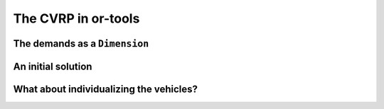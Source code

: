 ..  _first_cvrp_implementation:

The CVRP in or-tools
=========================

..  raw:: latex

    You can find the code in the files~\code{tsplib\_reader.h}, \code{cvrp\_data\_generator.h},
    \code{cvrp\_data\_generator.cc}, \code{cvrp\_data.h}, \code{cvrp\_solution.h}, \code{cvrp\_epix\_data.h} 
    and~\code{cvrp\_solution\_to\_epix.cc} and the data
    in the files~\code{A-n32-k5.vrp} and~\code{opt-A-n32-k5}.\\~\\

..  only:: html

    ..  container:: files-sidebar

        ..  raw:: html 
        
            <ol>
              <li>C++ code:
                <ol>
                  <li><a href="../../../tutorials/cplusplus/routing_common/tsplib_reader.h">tsplib_reader.h</a></li>
                  <li><a href="../../../tutorials/cplusplus/chap10/cvrp_basic.cc">cvrp_basic.cc</a></li>
                </ol>
              </li>
              <li>Data files:
                <ol>
                  <li><a href="../../../tutorials/cplusplus/chap10/A-n32-k5.vrp">A-n32-k5.vrp</a></li>
                  <li><a href="../../../tutorials/cplusplus/chap10/opt-A-n32-k5">opt-A-n32-k5</a></li>
                </ol>
              </li>

            </ol>


..  only:: draft


The demands as a ``Dimension``
----------------------------------

..  only:: draft

    You'll find the code in the file :file:`cvrp_basic.cc`.

    The accumulation of *demands* along the routes makes the ``Dimension`` variables perfect candidates to model 
    demands. We suggest the reader to read the sub-section :ref:`time_windows_as_dimension` before
    reading on. The situation is a little easier here as the demands only depend on the client and not the 
    arcs the vehicles traverse to reach these clients.

    As usual, the solving process is encapsulated in a ``void CVRPBasicSolver(const CVRPData & data)`` function
    inside the ``operations_research`` ``namespace``
    called from the ``main`` function:
    
    ..  code-block:: c++
    
        int main(int argc, char **argv) {
          ...
          operations_research::TSPLIBReader tsplib_reader(instance_file);
          operations_research::CVRPData cvrp_data(tsplib_reader);
          operations_research::CVRPBasicSolver(cvrp_data);
        }

    The creation of the routing model is now also quite known:
    
    ..  code-block:: c++
    
        void  CVRPBasicSolver (const CVRPData & data) {

          const int size = data.Size();
          const int64 capacity = data.Capacity();

          CHECK_GT(FLAGS_number_vehicles, 0) 
                                         << "We need at least one vehicle!";
          // Little check to see if we have enough vehicles
          CHECK_GT(capacity, data.TotalDemand()/FLAGS_number_vehicles) 
                           << "No enough vehicles to cover all the demands";
          ...

    This little check is handy to avoid the solver trying to find a feasible solution while it is obvious none exist.
    The distances are the depot are transferred to the solver the usual way:
    
    ..  code-block:: c++
    
        void  CVRPBasicSolver (const CVRPData & data) {
          ...
          RoutingModel routing(size, FLAGS_number_vehicles);
          routing.SetCost(NewPermanentCallback(&data, &CVRPData::Distance));

          // Disabling Large Neighborhood Search, comment out to activate it.
          routing.SetCommandLineOption("routing_no_lns", "true");

          if (FLAGS_time_limit_in_ms > 0) {
            routing.UpdateTimeLimit(FLAGS_time_limit_in_ms);
          }

          // Setting depot
          CHECK_GT(FLAGS_depot, 0) << " Because we use the" 
                          << " TSPLIB convention, the depot id must be > 0";
          RoutingModel::NodeIndex depot(FLAGS_depot -1);
          routing.SetDepot(depot);
          ...
          
    To add the client demands and the capacity constraints, we can use the 
    ``AddVectorDimension()`` method. To use this method, we need an array ``demands`` with the ``int64`` demands
    such that ``demands[i]`` corresponds to the demand of client ``i``.
    
    ..  code-block:: c++
    
        void  CVRPBasicSolver (const CVRPData & data) {
          ...
          std::vector<int64> demands(size);
          for (RoutingModel::NodeIndex i(RoutingModel::kFirstNode); 
                                                           i < size; ++i) {
            demands[i.value()] = data.Demand(i);
          }
          ...
          
    The API asks for a C-array:
    
    ..  code-block:: c++
    
        void AddVectorDimension(const int64* values,
                                int64 capacity,
                                bool fix_start_cumul_to_zero,
                                const string& name);
    
    Because the C++ language guarantees that the values in a ``std::vector`` are contiguous, we can pass 
    the address of its first element:
    
    ..  code-block:: c++
    
        void  CVRPBasicSolver (const CVRPData & data) {
          ...
          routing.AddVectorDimension(&demands[0], capacity, true, "Demand");
          ...
          
    The ``bool`` argument asks if the demand of the depot must be set to ``demands[0]`` or when ``true`` to ``0``. 
    As this demand is ``0`` for CVRP this argument doesn't really matter and we set it to ``true``.

    Now, come the solving process and the inspection of any solution if found:
    
    ..  code-block:: c++
    
        void  CVRPBasicSolver (const CVRPData & data) {
          ...
          const Assignment* solution = routing.Solve();
          if (solution != NULL) {
            CVRPSolution cvrp_sol(data, &routing, solution);
            cvrp_sol.SetName(StrCat("Solution for instance ", data.Name(), 
                                                   " computed by vrp.cc"));
            // test solution
            if (!cvrp_sol.IsFeasibleSolution()) {
              LOG(ERROR) << "Solution is NOT feasible!";
            } else {
              LG << "Solution is feasible and has an obj value of " 
                                        << cvrp_sol.ComputeObjectiveValue();
              //  SAVE SOLUTION IN CVRP FORMAT
              if (FLAGS_solution_file != "") {
                cvrp_sol.Write(FLAGS_solution_file);
              } else {
                cvrp_sol.Print(std::cout);
              }
            }
          } else {
            LG << "No solution found.";
          }
        }
  
    Let's test the program:
    
    ..  code-block:: bash
    
        ./cvrp_basic -instance_file=A-n32-k5.vrp  -number_vehicles=5

    The output is:
    
    ..  code-block:: bash
    
        Using first solution strategy: DefaultStrategy
        Using metaheuristic: GreedyDescent
        Solution is feasible and has an obj value of 849
        Route #1: 22 9 11 4 6 7 16
        Route #2: 20 5 25 10 15 29 27
        Route #3: 13 2 3 23 28 8 18 14 24
        Route #4: 26 17 19 31 21 1 12
        Route #5: 30
        cost 849

    Quite far from the optimal solution ``opt-A-n32-k5`` with an objective value of 784.
    Of course, using ``GreedyDescent`` is not very clever but first, before we change the search strategy, let's give a 
    hand to the solver and allow for the introduction of a known initial solution to start the local search.

An initial solution 
-----------------------

..  only:: draft

    You'll find the code in the file :file:`cvrp_basic.cc`.
    
    First, let's define a gflags to hold the name of the file containing a good starting solution:
    
    ..  code-block:: c++
    
        DEFINE_string(initial_solution_file, "", 
                              "Input file with a valid feasible solution.");

    To read this solution, we use our ``CVRPSolution`` class. To transform a solution to an ``Assignment``, the 
    ``RoutingModel`` class proposes several methods. We'll use its ``RoutesToAssignment()`` method:
    
    ..  code-block:: c++
    
        bool RoutesToAssignment(const std::vector<
                                           std::vector<NodeIndex> >& routes,
                                bool ignore_inactive_nodes,
                                bool close_routes,
                                Assignment* const assignment) const;
    
    The ``routes`` are specified as lists of nodes that appear on the routes of 
    the vehicles. The indices of the outer ``std::vector`` in ``routes`` correspond to
    the vehicles identifiers, the inner ``std::vector`` contains the nodes on the routes 
    for the given vehicles. The inner ``std::vector``\s must not contain the start and end nodes,
    as these are determined by the ``RoutingModel`` class itself. This is exactly what the ``Routes()`` method 
    of the ``CVRPSolution`` returns.
    
    With ``ignore_inactive_nodes`` set to ``false``, this method will fail 
    in case some of the routes contain nodes that are deactivated in the
    model; when set to ``true``, these nodes will be skipped.
    
    If ``close_routes`` is set to ``true``, the routes are closed, otherwise they are kept open.
    
    What this method exactly does is to set the ``NextVar()`` variables of the ``Assigment`` to the corresponding values
    contained in the ``std::vector<...> routes``. You don't need to add manually these variables in the ``Assignment``:
    if these are missing, the method adds them automatically. The method returns ``true`` if the routes are 
    successfully loaded. However, such assignment still might not be a valid solution to the routing problem due to more
    complex constraints that are not tested. To verify that the solution is indeed feasible for your model, call 
    the CP solver ``CheckSolution()`` method.
    
    One last thing, you cannot call the ``RoutesToAssignment()`` if the routing model is not closed beforehand.
    
    Time for some code:
    
    ..  code-block:: c++
    
        void  CVRPBasicSolver (const CVRPData & data) {
          ...
          routing.CloseModel();
          
          
          //  Use initial solution if provided
          Assignment * initial_sol = NULL;
          if (FLAGS_initial_solution_file != "") {
            initial_sol = routing.solver()->MakeAssignment();
            CVRPSolution cvrp_init_sol(data, FLAGS_initial_solution_file);
            routing.RoutesToAssignment(cvrp_init_sol.Routes(), 
                                       true, 
                                       true, 
                                       initial_sol);

              if (routing.solver()->CheckAssignment(initial_sol)) {
                CVRPSolution temp_sol(data, &routing, initial_sol);
                LG << "Initial solution provided is feasible with obj = " 
                                        << temp_sol.ComputeObjectiveValue();
              } else {
                LG << "Initial solution provided is NOT feasible... exit!";
                return;
              }
          }
          
          const Assignment* solution = routing.Solve(initial_sol);
          ...
    
    Some comments. If an initial file is provided, we create the ``initial_sol`` 
    ``Assignment`` with the solver's ``MakeAssignment()`` method. Remember that this creates an hollow shell 
    to contain some variables that you have to add yourself. We don't need to do this here as the ``RoutesToAssignment()``
    method will do this for us for the ``NextVar()`` variables... but only for these variables. We check the feasibility of the 
    initial solution by calling the ``CheckAssignment()`` method of the CP solver. The ``CheckAssignment()`` method 
    creates a new ``Search`` and propagates the initial constraints of the model with the given solution but nothing else! 
    It returns ``true`` if the solver didn't fail which means that the given solution is feasible.
    
    To compute the objective value of this solution, as we have previously seen, you need somehow to solve the 
    model with this solution and to use 
    a ``SolutionCollector`` or the ``StoreAssignment`` and ``RestoreAssignment`` ``DecisionBuilder``\s with an ``Assignment``
    to which you have attached the objective variable. We don't need to do this as the ``CVRPSolution`` class computes 
    this objective value from an ``Assignment`` with assigned ``NextVar()`` variables. This is the role of the ``temp_sol`` 
    object.

    Finally, the ``Solve()`` method takes into account this initial solution. Only the main ``NextVar()``
    variables are needed. This initial solution is reconstructed and tested by the CP Routing solver. If ``initial_sol`` is ``NULL``
    then the solving process is started from scratch and the CP Routing solver tries to find an initial solution for the local search
    procedure.
    
    We will see more in details the different methods provided by the ``RoutingModel`` class 
    to switch from routes to ``Assignment`` and vice-versa in the section :ref:`vrp_assigments`.
    
What about individualizing the vehicles?
--------------------------------------------

..  only:: draft

    dsds





..  raw:: html
    
    <br><br><br><br><br><br><br><br><br><br><br><br><br><br><br><br><br><br><br><br><br><br><br><br><br><br><br>
    <br><br><br><br><br><br><br><br><br><br><br><br><br><br><br><br><br><br><br><br><br><br><br><br><br><br><br>


